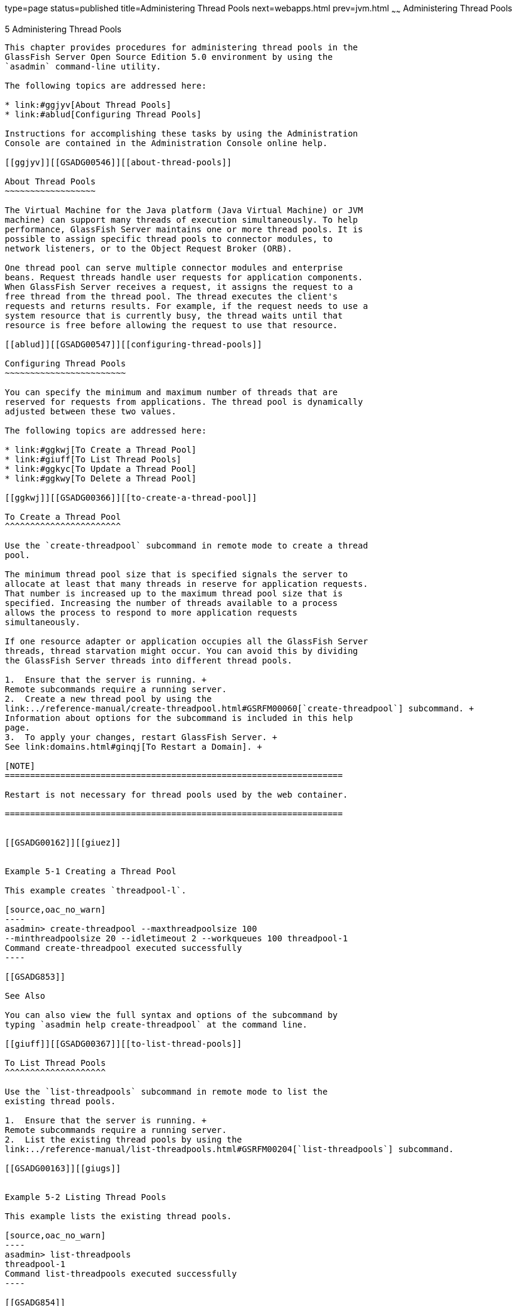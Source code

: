 type=page
status=published
title=Administering Thread Pools
next=webapps.html
prev=jvm.html
~~~~~~
Administering Thread Pools
==========================

[[GSADG00008]][[abluc]]


[[administering-thread-pools]]
5 Administering Thread Pools
----------------------------

This chapter provides procedures for administering thread pools in the
GlassFish Server Open Source Edition 5.0 environment by using the
`asadmin` command-line utility.

The following topics are addressed here:

* link:#ggjyv[About Thread Pools]
* link:#ablud[Configuring Thread Pools]

Instructions for accomplishing these tasks by using the Administration
Console are contained in the Administration Console online help.

[[ggjyv]][[GSADG00546]][[about-thread-pools]]

About Thread Pools
~~~~~~~~~~~~~~~~~~

The Virtual Machine for the Java platform (Java Virtual Machine) or JVM
machine) can support many threads of execution simultaneously. To help
performance, GlassFish Server maintains one or more thread pools. It is
possible to assign specific thread pools to connector modules, to
network listeners, or to the Object Request Broker (ORB).

One thread pool can serve multiple connector modules and enterprise
beans. Request threads handle user requests for application components.
When GlassFish Server receives a request, it assigns the request to a
free thread from the thread pool. The thread executes the client's
requests and returns results. For example, if the request needs to use a
system resource that is currently busy, the thread waits until that
resource is free before allowing the request to use that resource.

[[ablud]][[GSADG00547]][[configuring-thread-pools]]

Configuring Thread Pools
~~~~~~~~~~~~~~~~~~~~~~~~

You can specify the minimum and maximum number of threads that are
reserved for requests from applications. The thread pool is dynamically
adjusted between these two values.

The following topics are addressed here:

* link:#ggkwj[To Create a Thread Pool]
* link:#giuff[To List Thread Pools]
* link:#ggkyc[To Update a Thread Pool]
* link:#ggkwy[To Delete a Thread Pool]

[[ggkwj]][[GSADG00366]][[to-create-a-thread-pool]]

To Create a Thread Pool
^^^^^^^^^^^^^^^^^^^^^^^

Use the `create-threadpool` subcommand in remote mode to create a thread
pool.

The minimum thread pool size that is specified signals the server to
allocate at least that many threads in reserve for application requests.
That number is increased up to the maximum thread pool size that is
specified. Increasing the number of threads available to a process
allows the process to respond to more application requests
simultaneously.

If one resource adapter or application occupies all the GlassFish Server
threads, thread starvation might occur. You can avoid this by dividing
the GlassFish Server threads into different thread pools.

1.  Ensure that the server is running. +
Remote subcommands require a running server.
2.  Create a new thread pool by using the
link:../reference-manual/create-threadpool.html#GSRFM00060[`create-threadpool`] subcommand. +
Information about options for the subcommand is included in this help
page.
3.  To apply your changes, restart GlassFish Server. +
See link:domains.html#ginqj[To Restart a Domain]. +

[NOTE]
===================================================================

Restart is not necessary for thread pools used by the web container.

===================================================================


[[GSADG00162]][[giuez]]


Example 5-1 Creating a Thread Pool

This example creates `threadpool-l`.

[source,oac_no_warn]
----
asadmin> create-threadpool --maxthreadpoolsize 100 
--minthreadpoolsize 20 --idletimeout 2 --workqueues 100 threadpool-1
Command create-threadpool executed successfully
----

[[GSADG853]]

See Also

You can also view the full syntax and options of the subcommand by
typing `asadmin help create-threadpool` at the command line.

[[giuff]][[GSADG00367]][[to-list-thread-pools]]

To List Thread Pools
^^^^^^^^^^^^^^^^^^^^

Use the `list-threadpools` subcommand in remote mode to list the
existing thread pools.

1.  Ensure that the server is running. +
Remote subcommands require a running server.
2.  List the existing thread pools by using the
link:../reference-manual/list-threadpools.html#GSRFM00204[`list-threadpools`] subcommand.

[[GSADG00163]][[giugs]]


Example 5-2 Listing Thread Pools

This example lists the existing thread pools.

[source,oac_no_warn]
----
asadmin> list-threadpools
threadpool-1
Command list-threadpools executed successfully
----

[[GSADG854]]

See Also

You can also view the full syntax and options of the subcommand by
typing `asadmin help list-threadpools` at the command line.

[[ggkyc]][[GSADG00368]][[to-update-a-thread-pool]]

To Update a Thread Pool
^^^^^^^^^^^^^^^^^^^^^^^

Use the `set` subcommand to update the values for a specified thread
pool.

1.  List the existing thread pools by using the
link:../reference-manual/list-threadpools.html#GSRFM00204[`list-threadpools`] subcommand.
2.  Modify the values for a thread pool by using the
link:../reference-manual/set.html#GSRFM00226[`set`] subcommand. +
The thread pool is identified by its dotted name.
3.  To apply your changes, restart GlassFish Server. +
See link:domains.html#ginqj[To Restart a Domain]. +

[NOTE]
===================================================================

Restart is not necessary for thread pools used by the web container.

===================================================================


[[GSADG00164]][[giuhc]]


Example 5-3 Updating a Thread Pool

This example sets the `max-thread-pool-size` from its previous value to
8.

[source,oac_no_warn]
----
asadmin> set server.thread-pools.thread-pool.http-thread-pool.max-thread-pool-size=8
Command set executed successfully
----

[[GSADG855]]

See Also

You can also view the full syntax and options of the subcommand by
typing `asadmin help set` at the command line.

[[ggkwy]][[GSADG00369]][[to-delete-a-thread-pool]]

To Delete a Thread Pool
^^^^^^^^^^^^^^^^^^^^^^^

Use the `delete-threadpool` subcommand in remote mode to delete an
existing thread pool. Deleting a thread pool will fail if that pool is
referenced by a network listener.

1.  Ensure that the server is running. +
Remote subcommands require a running server.
2.  List the existing thread pools by using the
link:../reference-manual/list-threadpools.html#GSRFM00204[`list-threadpools`] subcommand.
3.  Delete the specified thread pool by using the
link:../reference-manual/delete-threadpool.html#GSRFM00111[`delete-threadpool`] subcommand.
4.  To apply your changes, restart GlassFish Server. +
See link:domains.html#ginqj[To Restart a Domain]. +

[NOTE]
===================================================================

Restart is not necessary for thread pools used by the web container.

===================================================================


[[GSADG00165]][[giugt]]


Example 5-4 Deleting a Thread Pool

This example deletes `threadpool-1`.

[source,oac_no_warn]
----
asadmin> delete-threadpool threadpool-1
Command delete-threadpool executed successfully
----

[[GSADG856]]

See Also

You can also view the full syntax and options of the subcommand by
typing `asadmin help delete-threadpool` at the command line.


